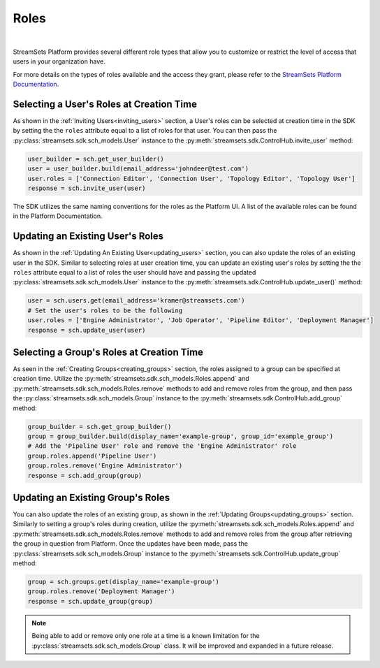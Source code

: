 Roles
=====
|
StreamSets Platform provides several different role types that allow you to customize or restrict the level of access
that users in your organization have.

For more details on the types of roles available and the access they grant, please refer to the
`StreamSets Platform Documentation <https://docs.streamsets.com/portal/platform-controlhub/controlhub/UserGuide/OrganizationSecurity/Roles.html#concept_xgr_h1d_dx>`_.

Selecting a User's Roles at Creation Time
~~~~~~~~~~~~~~~~~~~~~~~~~~~~~~~~~~~~~~~~~

As shown in the :ref:`Inviting Users<inviting_users>` section, a User's roles can be selected at creation time in the
SDK by setting the the ``roles`` attribute equal to a list of roles for that user. You can then pass the :py:class:`streamsets.sdk.sch_models.User`
instance to the :py:meth:`streamsets.sdk.ControlHub.invite_user` method:

.. code-block:: python

    user_builder = sch.get_user_builder()
    user = user_builder.build(email_address='johndeer@test.com')
    user.roles = ['Connection Editor', 'Connection User', 'Topology Editor', 'Topology User']
    response = sch.invite_user(user)

The SDK utilizes the same naming conventions for the roles as the Platform UI. A list of the available roles
can be found in the Platform Documentation.

Updating an Existing User's Roles
~~~~~~~~~~~~~~~~~~~~~~~~~~~~~~~~~

As shown in the :ref:`Updating An Existing User<updating_users>` section, you can also update the roles of an existing
user in the SDK. Similar to selecting roles at user creation time, you can update an existing user's roles by
setting the the ``roles`` attribute equal to a list of roles the user should have and passing the updated :py:class:`streamsets.sdk.sch_models.User`
instance to the :py:meth:`streamsets.sdk.ControlHub.update_user()` method:

.. code-block:: python

    user = sch.users.get(email_address='kramer@streamsets.com')
    # Set the user's roles to be the following
    user.roles = ['Engine Administrator', 'Job Operator', 'Pipeline Editor', 'Deployment Manager']
    response = sch.update_user(user)

Selecting a Group's Roles at Creation Time
~~~~~~~~~~~~~~~~~~~~~~~~~~~~~~~~~~~~~~~~~~

As seen in the :ref:`Creating Groups<creating_groups>` section, the roles assigned to a group can be specified at
creation time. Utilize the :py:meth:`streamsets.sdk.sch_models.Roles.append` and :py:meth:`streamsets.sdk.sch_models.Roles.remove`
methods to add and remove roles from the group, and then pass the :py:class:`streamsets.sdk.sch_models.Group` instance
to the :py:meth:`streamsets.sdk.ControlHub.add_group` method:

.. code-block:: python

    group_builder = sch.get_group_builder()
    group = group_builder.build(display_name='example-group', group_id='example_group')
    # Add the 'Pipeline User' role and remove the 'Engine Administrator' role
    group.roles.append('Pipeline User')
    group.roles.remove('Engine Administrator')
    response = sch.add_group(group)

Updating an Existing Group's Roles
~~~~~~~~~~~~~~~~~~~~~~~~~~~~~~~~~~

You can also update the roles of an existing group, as shown in the :ref:`Updating Groups<updating_groups>` section.
Similarly to setting a group's roles during creation, utilize the :py:meth:`streamsets.sdk.sch_models.Roles.append` and
:py:meth:`streamsets.sdk.sch_models.Roles.remove` methods to add and remove roles from the group after retrieving the
group in question from Platform. Once the updates have been made, pass the :py:class:`streamsets.sdk.sch_models.Group`
instance to the :py:meth:`streamsets.sdk.ControlHub.update_group` method:

.. code-block:: python

    group = sch.groups.get(display_name='example-group')
    group.roles.remove('Deployment Manager')
    response = sch.update_group(group)

.. note::
  Being able to add or remove only one role at a time is a known limitation for the :py:class:`streamsets.sdk.sch_models.Group`
  class. It will be improved and expanded in a future release.
